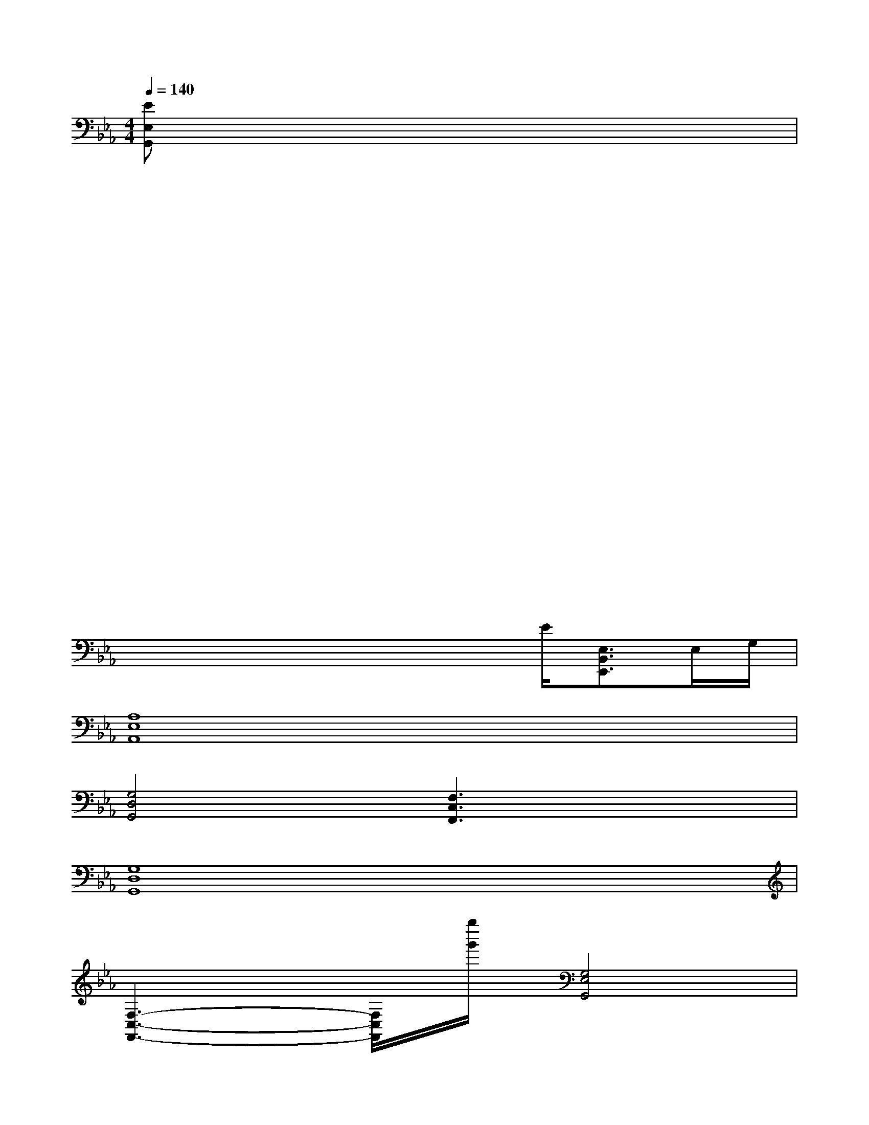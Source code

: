 X:1
T:
M:4/4
L:1/8
Q:1/4=140
K:Eb%3flats
V:1
[EE,G,,]xxxxxxx|
xxxxxxxx/2x/2|
xxxxxxxx|
xxxxxxxx|
xxxxxxxx|
xxxxxxxx/2x/2|
xxxxxxxx|
xxxxxE/2[E,3/2B,,3/2E,,3/2]E,/2G,/2|
[A,8E,8A,,8]|
[G,4D,4G,,4][F,3C,3F,,3]x|
[G,8D,8G,,8]|
[F,3-C,3-F,,3-][F,/2C,/2F,,/2][g''/2g'/2][G,4E,4G,,4]|
[C,2F,,2C,,2][C/2C,/2F,,/2]x/2[C/2C,/2F,,/2]x/2[C/2C,/2F,,/2]x/2[C/2C,/2F,,/2]x/2[C/2C,/2F,,/2]x/2[C/2C,/2F,,/2]x/2|
[C/2C,/2F,,/2]x/2[C/2C,/2F,,/2]x/2[C/2C,/2F,,/2]x/2[C/2C,/2F,,/2]x/2[C,/2F,,/2C,,/2]x/2[C,F,,C,,][C/2C,/2F,,/2]x/2[C/2C,/2F,,/2]x/2|
[B,F,F,,][B/2B,/2F,/2]x/2[B/2B,/2F,/2]x/2[B/2B,/2F,/2]x/2[A,E,E,,][E/2A,/2E,/2]x/2[E,/2A,,/2E,,/2]x/2[A/2A,/2E,/2]x/2|
[G,E,G,,][G/2G,/2E,/2]x/2[G/2G,/2E,/2]x/2[G,E,G,,][F,D,F,,][F/2F,/2D,/2]x/2[F/2F,/2D,/2]x/2[F,/2D,/2F,,/2]x/2